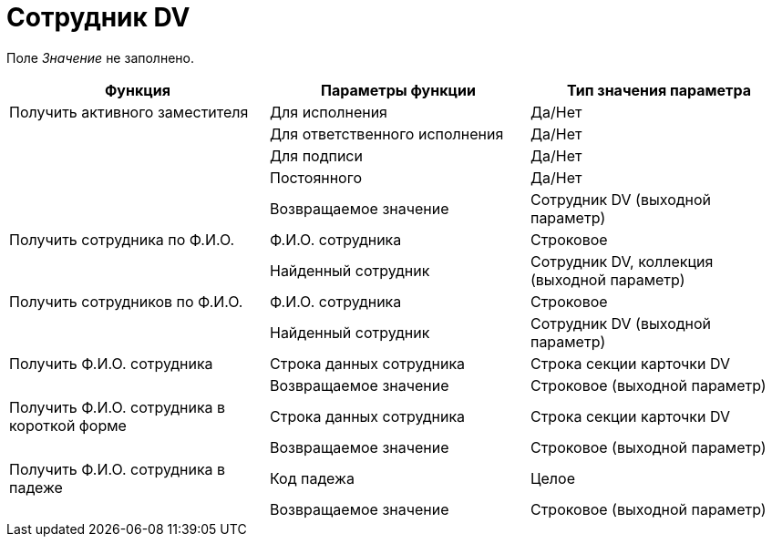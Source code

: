 = Сотрудник DV

Поле _Значение_ не заполнено.

[cols=",,",options="header"]
|===
|Функция |Параметры функции |Тип значения параметра
|Получить активного заместителя |Для исполнения |Да/Нет
| |Для ответственного исполнения |Да/Нет
| |Для подписи |Да/Нет
| |Постоянного |Да/Нет
| |Возвращаемое значение |Сотрудник DV (выходной параметр)
|Получить сотрудника по Ф.И.О. |Ф.И.О. сотрудника |Строковое
| |Найденный сотрудник |Сотрудник DV, коллекция (выходной параметр)
|Получить сотрудников по Ф.И.О. |Ф.И.О. сотрудника |Строковое
| |Найденный сотрудник |Сотрудник DV (выходной параметр)
|Получить Ф.И.О. сотрудника |Строка данных сотрудника |Строка секции карточки DV
| |Возвращаемое значение |Строковое (выходной параметр)
|Получить Ф.И.О. сотрудника в короткой форме |Строка данных сотрудника |Строка секции карточки DV
| |Возвращаемое значение |Строковое (выходной параметр)
|Получить Ф.И.О. сотрудника в падеже |Код падежа |Целое
| |Возвращаемое значение |Строковое (выходной параметр)
|===

